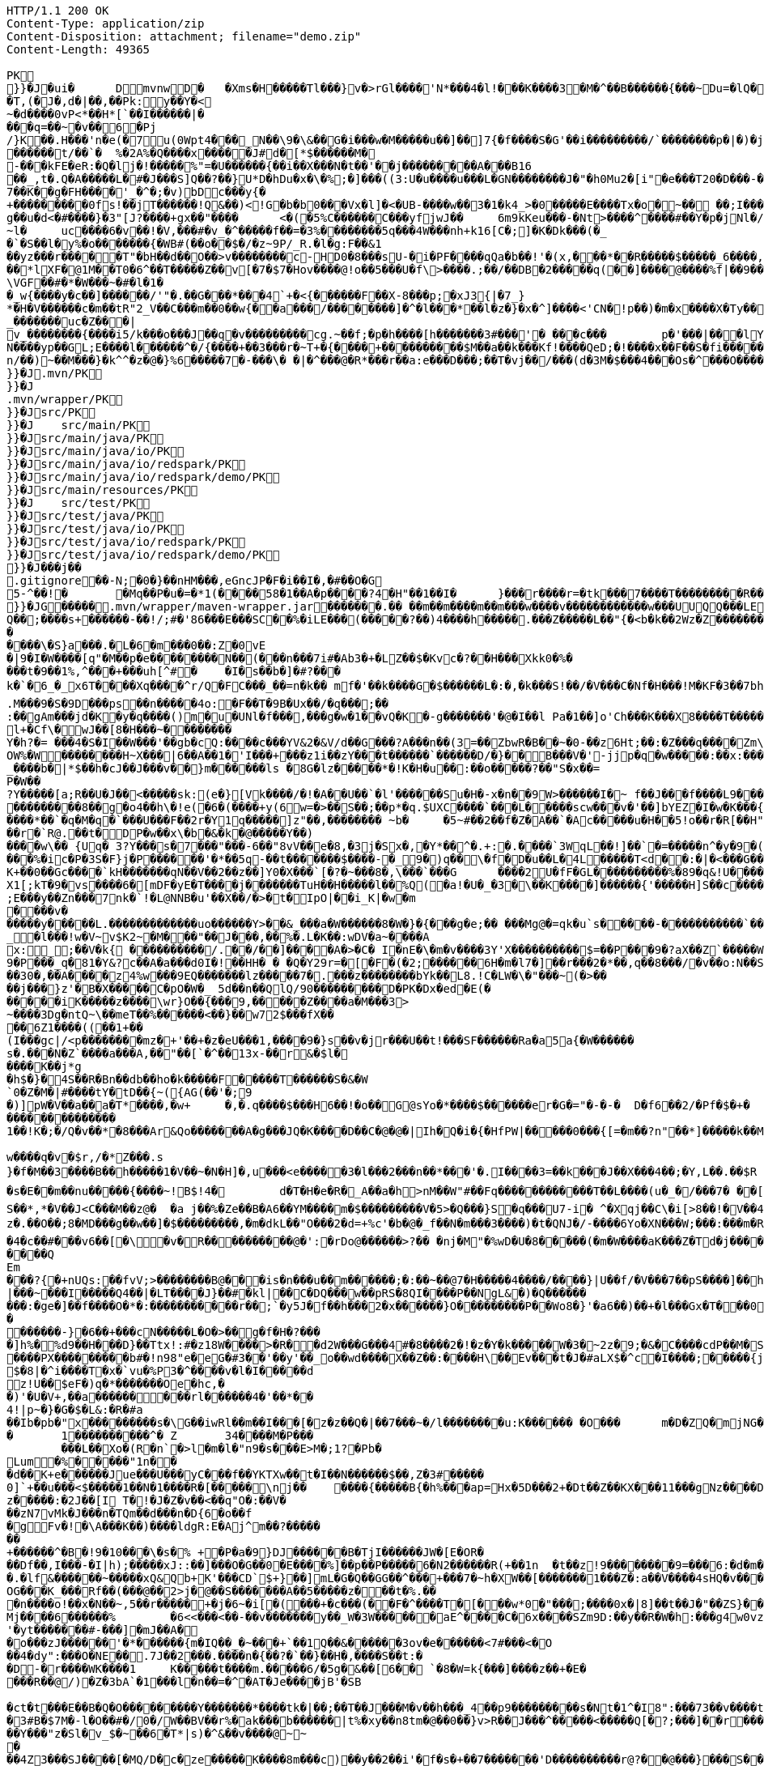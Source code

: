 [source,http,options="nowrap"]
----
HTTP/1.1 200 OK
Content-Type: application/zip
Content-Disposition: attachment; filename="demo.zip"
Content-Length: 49365

PK
    }}�J�ui�	  D    mvnw  D      �	      �Xms�H�����Tl���}v�>rGl����'N*���4�l!���K����3�M�^��B������{���~Du=�lQ���������>%1%I������G�\(Igq�"	��v���]��TG���i"/���	B+��XI9�Q�]���Fz�{�>i�(���e��� ��$�4��=� I�~����S������*O���Tz�p���?�U�Vnv(�\�ifF���{�	r��Cw�v@ '�tv��T,(�J�,d�|��,��Pk:y��Y�<
~�d��� �0vP<*��H*[`��I������|�
���q=��~�v��6�Pj/}K��.H���'n�e(�7u(0Wpt4���_N��\9�\&��G�i���w�M�����u��]��]7{�f����S�G'��i���������/`��������p�|�)� j�H��R(��3�FG����E�T�%���"N��T�@s<54��� 1y����.�W��/�� �C�'B%�qFoD�MH{*�����qou>��P�h�&��7?5��-�Q{�������~�I<�<PFlw��b.v�T#��p����{[#�t"�
������t/��`�	%�2A%�Q����x�����J#d�[*$������M�
-���kFE�eR:�Q�lj�!�����%"=�U������{��i��X���N�t��'��j���������A���B16
��_,t�.Q�A�����L�#�J���S]Q��?��}U*D�hDu�x�\�%;�]���((3:U�u����u���L �GN��������J�"�h0Mu2�[i"�e���T20�D���-�� j����/T�m
7��K��g�FH����'_�^�;�v)bDc���y{�+���������0fs!��jT������!Q&��)<!G�b�b0���Vx�l]�<�UB-����w��3�1�k4 _>�0�����E����Tx�o�~�� ��;I���S�����R�r�Gr6��NN���W!g��u�d<�#����}�3"[J?����+gx��"����	<�(�5%C������C���yf jwJ��	6m9kKeu���-�Nt>����^ ����#��Y�p�j Nl�/{oNu������4f3V ��00��bjD�f>�yjL���
~l�	uc����6�v��!�V,���#�v_�^�����f��=�3%��������5q���4W���nh+k16[C�;]�K�Dk���(�_�`�S��l�y%�o�������{�WB#(��o��$�/�z~9P/_R.�l�g:F��&1
��yz���r�����T"�bH��d��O��>v��������c-HD0�8���sU-�i�PF����qQa�b��!'�(x,���*��R�����$�����_6����,��BVel���.�����e`�/8��������k`��T�_P�$l�U��K^�����*lXF�@1M�� T0�6^��T�����Z��v[�7�$7�Hov����@!o��5���U�f\>����.;��/��DB�2�����q(��]����@����%f|��9����zmR�0Wm?���fr(�����e�������� @���iO����LLn-�;?� �OY�%y��|!� �3 � z%U�����Z ���4'�z�Z��v���P���(�zb��6r���\������D��|+�<b������;���t�b����3�{�&z��R�,9����:kN{QX��6�;��R�:*���:��(����X)�%��u����%��$ODLkm�T�Q>��� l����
\VGF��#�*�W���~�#�l�1��_w{����y�c��]������/'"�.��G���*���4`+�<{�� ����F��X-8���p;�xJ3{|�7_}
*�H�V������c�m��tR"2_V��C���m��0�� w{��a���/��������]�^�l���*��l�z�}�x�^]����<'CN�!p��)�m�x����X�Ty��_�������uc�Z���|v_��������{����i5/k���o���J��q�v���������cg.~��f;�p�h����[h�������3#���'�	���c���	p�'���|���lY��������(�i�k�M���r7+z���oN����yp��GL;E����l������^�/{����+��3���r�~T+�{����+����������$M��a��k���Kf!����Qe D;�!����x��F��S�fi�����g��s��3a�d�-������n/��)~��M���}�k^^�z�@�}%6�����7�-���\� �|�^���@�R*���r��a:e���D���;��T�vj��/���( d�3M�$���4���Os�^���O����}��[q�����B�9��PK
     }}�J               .mvn/PK
     }}�J               .mvn/wrapper/PK
     }}�J               src/PK
     }}�J            	   src/main/PK
     }}�J               src/main/java/PK
     }}�J               src/main/java/io/PK
     }}�J               src/main/java/io/redspark/PK
     }}�J               src/main/java/io/redspark/demo/PK
     }}�J               src/main/resources/PK
     }}�J            	   src/test/PK
     }}�J               src/test/java/PK
     }}�J               src/test/java/io/PK
     }}�J               src/test/java/io/redspark/PK
     }}�J               src/test/java/io/redspark/demo/PK
    }}�J���j�   �   
  .gitignore  �       �       -N;�0�}��nHM� ��,eGncJP�F�i��I�,�#��O�G5-^��!�	�Mq��P�u�=�*1(����58�1��A�p����?4�H"��1��I�	}���r����r=�tk���7����T���������R��EC����4)��(���|������PK
    }}�JG���  ��    .mvn/wrapper/maven-wrapper.jar  ��      ��      ���.�� ��m��m����m��m���w����v������������w���UUQQ���LEPT HHH   "��|@����T�����@�e �~�_��Q�3��������*��xJ�� #��K���Eg�uut��#Q��;����s+������-��!/;#�'86���E���SC��%�iLE���(�����?��)4����h�����.���Z�����L��"{�<b�k��2Wz�Z�������MxR{�^=&���=���z<u�����=�����3���\�4?��Q����-���������niO��8Y�[�(����t�N S��,�����-����_]KSg:����&�9��#i�	�[����U�)y��#iZ�qYY�����%�g�d�����?�cp��������W�w2�����`la�o�"�Q��>��E���U~�B,�DH������/@`i��pr1u�7�8;�����H�����f����J�pu����@H�c$�KWa����r���B����$C�@���8w���m�b#��,�|Z�����Uw]�������K�#�g�����Kl�C}%�����I:ds�l96�?�.�E������\�S}a���.�L�6�m���0��:Z�0vE�|9�I�W����[q"�M��p�e��������N��(���n���7i#�Ab3�+�LZ��$�Kvc�?��H���Xkk0�%����t�9��1%,^���+���uh[^#�	�I�s��b�]�#?� ��k�`�6_�_x6T����Xq����^r/Q�FC���_��=n�k��	mf�'��k����G�$������L�:�,�k���S!��/�V���C�Nf�H���!M�KF�3��7bh/�5Y8���e�2�6����t*uT��T��O����M�{i�!]G���A�������(���L����A&���M�Q���#��E#(���&x{���3��M��i�M����bi������K��f����\�l��B����ZM��R������LuT��B�e�~}������Y���0����KYq.M���9�S�9D���ps��n�����4o:�F��T�9B�Ux��/�q���;��
:��gAm���jd�K�y�q����()m�u�UNl�f���,���g�w�1��vQ�K�-g�������'�@�I��l	Pa�1��]o'Ch���K���X8����T�������A��1�Ng�������!�a%$��3=�jS*t;
l+�Cf\�wJ��[8�H���~��������
Y�h?�= ���4�S�I��W���'��gb�cQ:����c���YV&2�&V/d��G���?A���n��(3=��ZbwR�B��~�0-��z6Ht;��:�Z���q����Zm\�]���=������:yCsG�zl$���[�6��������u��t	\�K6�r����!����GO�1G����@��4�[��$����;y����7O���������'l�A��7vn�kN�'	���Bf~���l�������G#�f�*��d�<ZG���1�EB��+���n\��T��s���^���;��/D�u�J^�C��P����.d�la�E�V�<DM����=!`(��'�OH��h�K�PgP�3��)��i��������[���g����7�Iy0��y�=�6np���-��M�q=�B_��OW%�W��������H~X���|6��A��1�'I���+���z1i ��zY���t������`������D/�}��B���V�'-jjp�q�w�����:��x:���*�o��W��S���������b�/^��g�,���,����Z���<��������������X���	�f1#����)��E`��C�Jj#�����8�s�������^ ��_j��B��E�x�����F��o��cM���F��L]�K8�i�.i�6xO�<��\;��A�Ee.I�{�u$��~*��'��g`��7�Z��5qD���fuH`��+|��(<����I��k�0�B�O4O��J���M#���r�m�2�
_����b�|*$��h�cJ��J���v��}m������ls �8G�lz�����*�!K�H�u��:��o�����?��"S�x��=
P�W��?Y�����[a;R��U�J��<�����sk:(e�}[Vk����/�!�A��U��`�l'������Su�H�-x�n��9 W>������I�~ f��J���f����L9���v���,E@�u�Y���Q4f+�w�g�;���������0]�)�����;i���N�bga6���$b�"�]�$��n~1_����P����
���������8��g�o4��h\�!e(�6�(��� �+y(6w=�>��S��;��p*�q.$UXC����`���L�����scw���v�'��]bYEZ�I�w�K���{���-�����ht(�V��������S8��y8
����*��`�q�M�q�`���U���F��2r�Y1q�����]z"��,��������	~b�	�5~#��2��f�Z�A��`�Ac�����u�H��5!o��r�R[��H""�^t�gYk�������>R��lt����"����2�ed�����h]������Tdn6	�hdl7�R'��P�����L���X����:�:/���l� ��RS���AO�<�w�5����W;H���3�S���X�S�^��6�zJ]����|�dGC��{��r�`R@.��t�DP�w��x\�b�&�k�@�����Y��)
����w\�� {Uq� 3?Y���s�7���"���-6��"8vV��e�8,�3j�Sx�,�Y*��^�.+:�.����`3WqL��!]��`�=�����n^�y�9�(��5�8E��������[p����������
���%�ic�P�3S�F}j�P������'�*��5q-��t�������$����-�_9�)q��\�f�D�u��L�4L�����T<d��:�|�<���G�����@zWN����/DV��S=u�����r�^w������ld�a�:�7���^`�cFO�H��u���E-����g�h+�o��B<|��\��)jZ��K+��0��Gc����`kH�������qN��V��2��z��]Y0�X���`[�?�~���8�,\���`���G	����2U�fF�GL����������%�89�q&!U������r$$��qo�s���u�s�w'�����p��5�Y��D��O�]Ed���l+��s���{��E�����C��q�����>�tM!��s�y�
X1[;kT�9�vs����6�[mDF�yE�T����j����� ��TuH��H�����l��%Q(�a!�U�_�3�\��K����]������ {'�����H]S��c�����Z 4��O�����WTV75J�w(�{��:��m�6?��;E���y��Zn���7nk�`!�L@NNB�u'��X��/�>�t�IpO|��i_K|�w�m����v������y�����L.�������������uo������Y>��&_���a�W������8�W�}�{� ��g�e;�� ���Mg@�=qk�u`s�����-�����������`����Ro�!b���jDJ�/�-����_yh_���f�a�0���cr#�+;��(8�����g����g{�J#�i�K{[����}��,�����Jv�dX����[�nP��a��U��zr32�j�r�u,B%�9=g�)M��I��A���V�����6^�>M��p��E�{������|�J�5[w:�np"�������'[w���[����;ZE��l��u:�X��V?��>i��>�<��>1� ��:m�l�G"�p�$L2�����!Xv�L�/�����+o ��}��=�D��O�Y�?�z���%Z1)fl�{w�"�5Q��q�IZ,2:������W_w��z�#!Y8�����^��O�����`�J��#�[A�j^�R[�}2H|K�m�����w1���.�_<w����	��2�}��>�+�4�G0;>D��'0	���(N����al���>����p�\�\tM��Z�`-��_�l���!w�V~v$K2~�M���"��J���,��%�.L�K��:wDV�a~����A
x:_;��V�k{ ����������/.��/��]����A�>�C� I�nE�\�m�v����3Y'X����������$=��P���9�?aX��Z`�����W.:6cJ/F�,T���U���$�����������.�^����"�$Y�E^����L�2����)v�A-�)O����.��T�V�ti��|�/t���_���b��P�����] 66�K
9�P���_q�81�Y&?c��A�a���d0I�!��HH� � �Q�Y29r=�[�F�(�2;������6H�m�l7�]��r���2�*��,q��8���/�v��o:N��S���w>��v�������S�xV�� A����{�h��1`�J4+s�<k�X����(����a�nx���.�)t5<��/��;M]�:���z9��/���-'�]9��N�R��]5�$����������������s�1�W����~Z������ 3��v1������7eG+��c���������N�z�g�x,���Q���)���u��B��]���#�=�
��30�,��A����z4%w���9EQ�������lz�����7�.���z��������bYk��L8.!C�LW�\�"���~(�>����j���}z'�B�X�����C�pO�W�_ 5d��n��QlQ/90���������D�PK�Dx�ed�E(������iK�����z����\wr}O��{���9,�����Z����a�M���3>~����3Dg�ntQ~\��meT��%������<��}��w72$���fX����6Z1����((��1+��
(I���gc|/<p��������mz�+'��+�z�eU���1,����9�}s��v�jr���U��t!���SF������Ra�a5a{�W������s�.���N�Z`����a���A,��"��[`�^��13x-��r&�$l�����K��j*g
�h$�}�4S��R�Bn��db��ho�k�����F�����T������S�&�W`0�Z�M�|#����tY�tD��{~({AG(��'�;9
�)]pW�V��a��a�T*����,�w+	�,�.q����$���H6��!�o��G@sYo�*����$������er�G�="�-�-�  D�f6��2/�Pf�$�+�	�7������r9���L��,@�~�����q"��2�#�y�
��������������1��!K�;�/Q�v��*�8���Ar&Qo�������A�g���JQ�K����D��C�@�@�|Ih�Q�i�{�HfPW|�����0���{[=�m��?n"��*]�����k��M���d+�����|%fIQ_����j6`r7�:L]�Z�������^���_����}��i�v�_�vX`��s����x������������/�n�

w����q�v�$r,/�*Z���.s
}�f�M��3����B��h�����1�V��~�N�H]�,u���<e�����3�l���2���n��*���'�.I����3=��k���J��X���4��;�Y,L��.��$R	qI���;}��gr(��:9��.cl.���?�oO	��Y8K
�s�E��m��nu�����{����~!B$!4�	d�T�H�e�R�_A��a�h>nM��W"#��Fq������������T��L����(u�_�/���7� ��[f�&������VB{�� �+=���@��.f^pl�2�]��E��<n�����g$_���[�&���,4�:m��R����[�te�x^�s�4U-����X�h�~��r�>��O��9�����K�ea�HT6WI���S��*,*�V��J<C���M��z@�	�a j��%�Ze��B�A6��YM����m�$���������V�5>�Q���}S�q���U7-i� ^�Xqj��C\�i[>8��!�V��4��Vcz�.��O��;8�MD���g��w��]�$���������,�m�dkL��"O���2�d=+%c'�b�@�_f��N�m���3����)�t�QNJ�/-����6Yo�XN���W;���:���m�R�I��R��F��=��BteR\��$� �zJ�����o{}���k1^\%��E����o�H������,�����^�Vk��f�[hM��H�Sg�\����.eM�e<B{iL�9���/���K��M-�`���$��.�3��-��$�b�T�b����X��:���+�pv���I�!���������_�~WJ2-�p:$&�c����O%�Ly��m����������G�+J�W�	r��fG��y"��@���<|3�d��Da�Odz[����z�P|�?��I���\�e#�������6�� ���\zpYZnzJ��`�\���hl%V�c��>]TY1[��a��7Q�Y]��F,]�d�-J�?�:�iaX���&�`=�����9~y���w+�<�jme������d%�$���O�s����f�9��V7�^8�P�����>����H�	�a����i������4���O}9��+d�g���M-A��'�T����-���q�-��~����;u����G���xY�PH������Z����N�����#s<�����W�Fh�#�^�jt;	����������Me4M�������YCOx>�[W�
�4�c��#���v6��[�\�v�R����������@�':�rDo@������>?�� �nj�M"�%wD �U�8�����(�m�W����aK���Z�Td�j���������/�;>��j�hy���01.b 99LV9�98K&��Z�8���zJ���"�%,�Rl��+�*��N����HN=l8�s���r�������?n��C��Z�a�r��x��6O6��,�D)��X�'Xx���}.��8�tI\\%��E�������_���7V�7�#@c)m.������/��'|�`m?}�p���P�K��s��A�"\�q��(���c@�2����,��h��/c��5� �Zt�}�H��On���^]����Z����������]'	���W���/������}w������,]��Z�A�/��7�X����$�*��2$����������r�"s�UUt����Q
Em���?{�+nUQs:��fvV;>��������B@���is�n���u��m������;�:��~��@7�H���� �4����/����}|U��f/�V���7��pS����]��h>sl�6�]]3|���~���I�����Q4��|�LT����J}��#�kl|��C�DQ���w��pRS�8QI����P��NgL&�)�Q���������:�ge�]��f����O�*�:�����������r��;`�y5J�f��h���2�x������}O������� ��P��Wo8�}'�a6��)��+�l���Gx�T���0����R���Zl�	�D�&���j�n�~��`f*�	�!g,xE"�n�I���&�y���sZ��!e*v������"����y�����
������-}�6��+���cN�����L�O�>��g�f�H�?���
�]h%�%d9��H���D}��Ttx!:#�z18 W���� >�R��d2W���G���4#�8����2�!�z�Y�k�����W�3�~2z�9;�&�C����cdP��M�S����y{�����bJ�?��	Rg�u9�z�]A��}�|������<b^���Q�_��[���:.��E,RP�
����PX���������b#�!n98"e�eG�#3��'��y'��_o��wd����X��Z��:����H\��Ev���t�J�#aLX$�^c�I����;�����{j0��UPZ�B1�5
$�8|�^i����T�x�`vu�%P3�^����v�l�I�����d
z!U��$eF�)q�*�������Oe�hc,�
�)'�U�V+,��a������ ���rl������4�'��*��4!|p~�}�G�$�L&:�R�#a��Ib�pb�"x���������s�\G��iwRl��m��I���[�z�z��Q�|��7���~�/l��������u:K������ �O���	m�D�ZQ�mjNG��Xc��}��h��5r��m1�Zo����F�����6��-��=
�	1����������^�	Z	34����M�P���	���L��Xo�(R�n`�>l�m�l�"n9�s���E>M�;1?�Pb �Lum�%�����"1n��
�d��K+e������Jue���U���yC���f��YKTXw��t�I��N������$��,Z�3#�����0]`+��u���<$�����1��N�1����R�[�����\nj��	����{�����B{�h%���ap=Hx�5D���2+�Dt��Z��KX���11���gNz����D2%}0�U\���m�&�q� '��'��38��|K"�t���kH2�����l�y�z��[�9���,�Y9�}��z�����:�2J��[I T�!�J�Z�v��<��q"O�:��V�
��zN7vMk�J���n�TQm��d���n�D{6�o��f
�gFv�!�\A���K��)����ldgR:E�Aj^m��?�������+������^�B�!9�10���\�s�% +�P�a�9}DJ������B�T jI������JW�[E�OR���Df��,I���-�I|h);�����xJ::��]���O�G��0�E����%]��p��P�����6�N2������R(+��1n	�t��z!9����� ���9=���6:�d�m�g�j]�H#�a[��NF�T:_�R������2�����D#Ks���ty(��l^Z����6�A�TV������|�9�	C�p�mr�:T�Y\u��.�lf&������~�����xQ&Qb+K'���CD`$+}��]mL�G�Q��GG��^���+���7�~h�XW��[�������1���Z�:a��V����4sHQ�v����/P�����B��������]��/r4��t`"������a/+�*���x	h}��I-�-�)���5��> �v�i9�����9�OG���K_���Rf��(���@��2>j�@��S�������A��5�����z���t�%.���n����o!��x�N��~,5��r�����+�j�6~�i[�(���+�c���(��F�^����T�[���w*0�"���;����0x�|8]��t��J�"��ZS}��6����>4�������P����y5"J�WB���7so��Mj����6������%	�6<<���<��-��v�������y��_W�3W������aE^����C�6x����SZm9D:��y��R�W�h:���g4w0vzI�Y�w4h}#��h���QC0��0a�|�9��Uf��Wys�J�y�"8����<�
'�yt�������#-���]�mJ��A�
�o���zJ������'�*������{m�IQ��_�~���+`��1Q��&������3ov�e������<7#���<�O
��4�dy":���O�NE��.7J��2���.����n�{��?�`��}��H�,����S��t:��D-�r����WK����1	K�����t��� �m.�����6/�5g�&��[6�� `�8�W=k{���]����z��+�E����R��@/)�Z�3bA`�1���l�n��=�^�AT�Je����jB'�SB�ct�t���E��B�Q�O���������Y�������*����tk�|��;��T��J���M�v��h���_4��p9���������s�Nt�1^�I8":���73��v����t �s��k�	�W�1��j�?gP��~��G�2�B���C���N���.zT�5�����8vpE���:q�H�L����xj�>�����3!]%� 3#B�$7M�-l�O��#�/0�/W��BV��r%�ak���b������|t%�xy��n8tm�@��0��}v>R��J���^�����<�����Q[�?;���]��r���]%��n����6���>{��o����74���<��G�N� ����9��T��S��rW]�m���R��R���K�J��^��^���Kw�R�]A��eD��U�9���Y���"z�Sl�v_$�~��6�T*|s)�^&��v����@~~�
��4Z3���SJ����[�MQ/D�c�ze�����K����8m���c)��y��2��i'�f�s�+��7�������'D����������r@?��@���}���S����1�0V>�2�?���P�@��	�F-y�>��O[]N���RZ����������Dj����S��WS���5�0$�Kju��"]���2��K��v����i���������ye4����q�9��g�=]1\�M�����d�����.G����0 �r���R������������9!��C�1
<s�������s�J���F](M�f�|��7)��`������7*'CoEz"����9k���}r��H(k�Q��f����������g9-�@$���b\��q.B����F6�N���� QKg'K#WK���1�z
(J�|Mt]���O B��.��)��c���3�_�6�76m���t>t2��_��$������z/�22X���ss??!��q�d_���sz��DK���I*gO	�:p[Q*�2�$H%����`RJ�'�	�E���1��L�=������.����+C~3��V��C�M��!]�z8c������A�����3Dg���������U"�U#K?�O�T����w���T(�9���|���57��+D�>�\p���1
p]�|'>��s�b��s�n�46\�� ��w3�~������:#�_���V����\�E|�##�4�BW^������sR:W���l�~�m�F�*(��B�_��,��1�*�!��7��X����2�l�P��F�u�Ds&����`H�j�l���
8(�o�:: o}~U�R����<�[Mp�g��~ ����������_%G�7�$_k�TZt`��C���D��fP��z�I7� G��TtO�57�6�,|R��wy���E�D������^��D[Q�R������n�������7��I�@r���n�h�S���K�.,��+�`������y��Q�����_\m�d��X�p��j�u�l�z3
���DP4�FD4(����0��%�G�jm�;��x h�s�������l�W_��TD@T�4������]���\����,�"�5�a����S�B-�O�X%��P_�����Y����X���E��������-��~�Mpu��0�E���|~�
.,������(]��e]A�"��Q��h������N���Vr������i�#�=D���?�iN=�����a�*����������c+9C��TYp���%
�����l��");%�j�e���ip�����{�o�J��qx��j����,���0,��CT�l�5p&�v3\�����7M��3�$Pr�����A���a��Y����U��)F��l��Xu`C�[�8s8���4��@�gn�^'����2E�^7x3��h����r��*�
Ma�F�hkJ9r�����A]{����fb�������s`�8������	z��7W��r�@�S��{�f��t3Uw��2Y�������ZM��G���q�c�Z���.�����NB b�$D~�d��|���P�F������0�*�k��a,$]�R���t#�%���e�mDtx�[/��V���^".*H�&HnG�yd�>=�b�������.�L�V��MS�����sD��,���_B*�����ar/�m�	&>�����_5*���9X�{u����QRC�u�#����b%<�a�!��
����P�=1��J�����W��z����>��Q�E6t./!+�!4\���7����1`�hL��Sq�Y���;S�w4�q��/��V����wl	�O=:�~�Iw/�h���Dv���� I��wql�S�x�b�]�;���O���0����GV���F�$h#
����o�����$fZz��%�����������w�G�*�XlO����>Q+[�*^A�$���w��]�>5=��i�=���U����]���t}�����7���&�a!�<��L�s"@���#P�qJ]�����_<����x�&-��,1�%9��&X�%�IZ��g��Af�Y���{z(�������B�o�L_7��E����M�d_��hN��H�FS���q���w�\R�p�!^q,�����3��G����F�.'U��������M�����P�Mr���E!n�w�ld�c-95Q%1�aWf����l
����u}h Eb�sW�)�d[���Uu��4�M77��}Sg��QY�,������` )�O	��0O)�v���[L�u�����!=��*3���%a+�9���3s��d���J���0#�5-��h�"��7z�y�aRSo������r�J<Il~����"�="���-�<3���2i^����� �%�g����������m����$T��T����[�"��'^�R��������Y%���g(��$���t���[�[W���p>���~>0���E�}�7�Q+�����=w��2O[�<���2������iDk� }���d�u��>���i�X���l��E���8��.1����_�)���,d�������JN�#S�FF"j�VJ<�:�L>��
?�S�J�y��wKC����S���V�{�nn������
UG6"��X	�X~�c�����mm;�2���AY�B�����bO�,��A�?<�}���9�������|h� ��v�q9�?9����^`g�\�����_(�@{A���R!"�R���Q	\Th�b�~:,9��	���u�������=oOad	�B�M��{.i<�Q[��L[��w��������17�6(��]���w��e1���]����:S�|���S�,���.l��n�X/1���\X/�������`V��`>�Zgp�.K����K�G�|$�P��d`��n[�r��3b��2�X,�����
�^Y�����r<>�������OS�C���,(���z;�/ ��GL�l5�&4�����_���l$I��r���k�i��$?�,����CE��e��o��p�����6\Zq��$W4���q�I�Br��'.���D
�#��32�mh�]\*iWFT���N�-��}I�=�����J3ZK���5�������;� ap	��6m����������6��<��������,������q�]�qT�L����M�����B���/��I��6j6� Q����)J���|u���+�`n�fE��/.��<���4��u )
�4(ND�v�.tx I��MK
�+B��<%*?�Q6X��.'&r>5����b�w����`��.�F����f�4�u����e�����;�L��F����E�S1����m.���epq��8�� ���[��i)���P�����mw���{���w����x��j��XCZ�P�3��+�U������4�.� ���fd}���A��.ne��l�����N�Dl�a.x1A6��C�r=�j�C�����/��TV����P�����M� ��\Z��� ���I���]^�O�u������J�*F;P`4�d�B�Ej�d
���}�i�[�A9������&���W��u���� 5^���?�+/}��MMv�����u���Km1�>�V�!0�-�hK����+�#j,�*1@��Ov~��IU�y�oO�{���
�XZ�y��f�Z{�AHq�6��P���o�M��"?�����(,�YC��xWV�����f��A+d���Gms��� ������s~��d��{^;w��D� q%���k�5�����w��������+�^��r���`�=���4SD�,E�aV+���4�����r@�������i��� I�/���>��E���=\�����[6�P��"M��E�LG{�w���t���"�A@p�k5�#i@\������nm������Z�v������Q�W�E��I���f�����7�!�)(�*������zD���,�]� �'NI�U�QC��F^	�oY�Z
�n������A��8e��\��Z����MF�">��	�Q�;��-����H������=s����	c6�9�y�����F�s�A%�(w�u�]kg��K�u<+�e��Z?�I[��m�g���g��s�4�J�%R�A�E��� _y�TR��>����JVei�����^^!�8 �j�����B�����W��5L��n���D�9T�����c	}���*?Y��p�"�^��j�F�'�5*b�wg��!����3����{�����=���|�G������}>��Y��\m�����G�#�'��:XS�e������o�#�d��<��}�d=��N� �7��&����\;#�w��c�����yl�B��O�>�<���{�/��w��t�U����o
f)z�!�|e��/*�/�jam�{���T	8o�9+��;
����r���b��$���g�Xv�Pb��
�s��Kwt���(7]���!epf�cM��)^���	o�����3f���G9��~�OW&�4����*/lL; �f�o}~�Sd��Z���7{='|-!f�Mi9 �M�������D�#�B9�#~��Z<��aIvJ),z2����x2K��v���|���7���<t�|�����t<���N�t	������U���.Z���� ��CJ�w/m�����h9��������}��}����p��/������
xT]t�q�n�ucb�6�vM�Y�<�{��,?�9!�����]I��B�bB�#B@<[%U4P�`�Z���/� ��@��Gl��*Tp���Q�!�����TPRpOb0���x�bY�$B��P����T�bj-� �
3oPIr�����P!l��L\6��D+mA3��N�bD�7}��� �B�i�c������������C �D�����1��<L�]���(o�U4>'�( 
�a�* �������l�cD�������!���"��Yj��61�Zg���B�s��p�JO*���_�/���4fh���r��y�y���c�[����G��Q)[������������������4�s�����<{!0�z���EDuj�,lL��bk`��������|�WA��D�<YXX�� �141��[�-V�8t�szG`��K%:�%�z^c�W�n������+w��:#v�� ����Z��������9��'�s.�<#�Nk�u6�5�
����
���i��XN�������exH�9R�P#-���S�I\�A����V�MN���'Qn��CMQ�����T
Sr�I�� ���q�����1�U��Q��glt9ku!fu����/���X`>3q#���Lx@T��u����mWu �!�V����g]��'4�.�j�sM����2Q�z3L4���� a���<���*�=�\t�
��<�|��J8'*�����������Fs��}������_r��!���||60���K��
qp8�V���|�K�3�zC/k�:}J;�nS{}:}�X����-����@P��G��T��0y����e���4�)I�k��������X��Fgu�a�$�Q3Gc,B���#W�a�j�*"4�yb��r����*4����Lm�3�m[�( x��
�l�����U��6�b�!���������/>�j�A)���M}80����I�l�;?���qmO�j�a� �x��`���1�r��ny����� �%;��c���Ej��(UY�;?m����A�[G����.S�����������l����������Le�����wOtG�8{��3+�MfF�H��J���;o�>� ����h�uK� �����
�YC��	��>; ��s������7��n2+e{�"�����jm<�h��	�?8U�Z���;I�s�����Z��?��Z�5?G�ng2k�zfeF�'G���8��������@��4�Y�������(�������l�D�W/L�����+�j|��(�Wb858�8"\YWY4����)0M��E"6�����2w�r�i�����>s������!�@���|_%k����-L�\�lI��S�qd�O�M��-�O�*�Q:F��g��[����������w���[���h��C"��R��!,a�a��dKq3��K��,5w�X���'a�wi	��������z.���Zx��;�zd�n)��}������E���0�rZ��=�;h��kk���[����5GJ*v��In;�G�;S6�'�_�:�7�^�u�-P-����x���4�/�~�I+;p+��Qo�����v(�EKN�j��\e�6��s'!����l~�����h�����UN � ���Y7���*�I�p3}�I��D�?v���d�4�����[!�s>��S=O������&������qW!^Iy=�*�z��Y
�c]����ch����#����TZZ�8O����Qt��L�o����$�I��.��X����f���]�u�z������c�N�s�y�~��"��'�kx��c���44� ����E�U6��y���@�q��4�Yk����tS)��P�vk���3Z{�Yx�N�O����L�yb]�d:�X��2��t�~���a&�����nlj�+�5|J�����D�o��}b��/������n�=6���N���9���l~zL�o��=J��n�<4��7��D�D3B��:�*`������	�']���.8����@�7�5�,,B�\O8�D"z����/�\�t�JUZA�jp�x�X}d��s"+|�����U������4m��3+|��Q)�:�oh������{�����n��1��kfd�V�Gp�M�{�E�����v�}����D6W���$��/Ym��tR	��z�G���9%��0Bs�g�
���g���]���H��5�9)?����N�����J��k��HP��d�n{�T�8]�B���E9�=p����`� �)�a���n��WXMB��]c��A����@�H�j����7�KI���)�M��L%��|P<.��Q��%c��\z������$����2�RXx"��
�a��cX������}f���E��4��O��a���c���-��rU�T��x�� *���d��k�-��>>�-zT�� 
�����}������w�O�����h!G<5�?m���'�cd��+���r���3����9����K[���)�\M�s#O���,� :Q��d7
��E��z���&���ZF��!�Y/����>����K<��"��P��iZ�$�>W�]o�����>>�o�#�>0V(�e��lp����r���PZl�%=e�lY���S�AU��.��bk�0�b�i$�(���D�L�n`� F��i)g������A*���PD�o!���Zth����}�YU�	���{Sy�iL!N��������e�S;;����, c�wN��]�"�g|�%������2�*���tE��������&��t~_v��S�����g���R.����x��Uf����(pO �)����+R��Lm���_���=oT��B���o��K�kB�&���)2����N�"���<���"1�|>�':�/��� �9�r1���sRl��s�C����8������D��&�N;PB�#�l�W�%2�������Z��qz��r!1Z�� ��,��I�'*�M��o���n�H��='����y��^��$� ��XE9;�� �����2W�G.X`���Q����T�(y>O
FQ����&:A�`S��"<C�~�j�����r���')V{=)Zf����F���LTda,����jK�v�9�o��EY���+�TV�����	5u<��o�6V��}�������vl,�!�Bk���0.��O>E��87�!rmNb&$��5|�J��4��������<�!;6O�E��M���m����F�PF�����"��|�B���*�qz,��/�n�\?����O�I��%�?���{��U���D~��Z�[o"DkZ����F���X��_���L5��J�vq���;{�]�;��}f��+��`\�O�����q2���a6�~�Z[�=K��n
C�� ����$�!����b�Q���i���J���BT�-�le�����Q3��
'S��7S��df���<�nx+b�n0�&/tK@��������V-��S�$�V���X�`wY�}�:���g���Te��[dI!��s�v������}����w�oOa3��sp!�D�����<��L�c���S?!>pg�kA���SS6C����}[�X7������(�c���Rv�B07���������x(}���6/HVD	�
�0���kc"5��z�<VT���6  {�!0D<��.�z!k��
���&���:�9f�Pn��_����j��?v���P��x� ��oBS;�����J�����d�x`�.~�cm�
a�&I���"f�z6��{������#���AH*�������;x�y��c9=J�5JX"+�^<�������Sz���h*"� �NDo �Z��|tZ"4I��"�����N[�wB���G*$^����j.�bE�l�N9T�:b��)/5��Pejg�Y��9��V�a���a�����T����lK��2!���S��i�p��{�����zF�(�L�[�p�O�-�#4R��+$�h�8E3���e&��v�=�:�A�I�f��u��k�� ���77�tyw��������nF��������6�h�[������x����K{�o2CU�D�$���N���Cx �"c{��X�~<�� ��>�b��`T-��eh�Y��(Y����}2��7������}"���� 4_]�������}� �l�i�p��cL�^i�Dl����rs�~�7y���Z�����g?N|�h�:���A�X�}@H��^@8��\���VH���z=
a�._�{�����F�R���v��I5�V���g�q�������J�y�	�.e/j"����/�N
@K;G�������D�y��k���;���\��{�@����m���F���~�&$��7����vb �����`��o-!=gn��l4��%�X���"�?o�����/���M�A�V����T��1�8�Z��4����?�<��Ne�:;%20;���j�_��nr�U	��w�����1��W��<�����?�#�%$
8�����:�����g77;N@n�������s>�(R�hT�X�0r�p��	s��E�-Ho
�/_R=h4���������]>�] ��9����I92D��i8s����\}l���/��m�R���[gi#�p��=_��7K���o���!��h�H�r8�:|	�o9�	z�b��a�Q���q���c�E�S_�(�gR���F_Z_�0��KtWR�W0gw)��a�6�1������ �he���j���?��i;<cF�P���`DV�J	%,�TVT<d�E+yF��\���'*�$5F[",�Q"����]a�)�4�*��Z6N�.? 8�bd��Z�S$�bo�c�����r���5I���?���0��i��:�;������w^2�	`(��T�9�Vw�%�z[q����'����x�|}hI��S������o8 ��~B�X~��w�"�I�9��P�G!Y.�m}���I�XP�D)���s��I�W�����|���A:�o�He[=�iE��FX�5�6�S���g� �:������-�4�\��E~����*�f�NN�De��*i2ugf<��J�8���j��`�������h�Hs�&4L�"�?��|�k��E-��RJo��t��3�<Y[j�5-[�v���J�BT�?PU,������+�?���e�aa�3�ka���sa�c��_�����>�bq��e0��$�?����a������+f*Zj�j?>��� }������B�C����y�H}���p�����CRoR�=z���P��:>������>f����-�V���fvv��8^n��@��w���������e��0b�����_���������8%�d�fNt[�� ��0b��W��_�i���77i!�I���L��p�O���R�Pq(��;�r��i�b,LFj�����h��4rd�*�HE��A����S���<�!�1����E+�"Q-���'�O��PK�)m�ed�*�z�+���)�,�8GDUc`� �2���K�6I��`
P�9	O�����,��k�_�X�2�>N����sn����9H����gZ����'s�%�8��@���`�&X�r� "C�Y^o���9�U-~����(��JN����2���*B~wE�x`(�����>��^��W.��I�OgaX���7'����<��a�R��5������S�q�
qFE�*�21N�Uv����f._]w����A�OY����R���A��/�q�if�'�&YjY�k�'�z���:�p��r�� ;�s��h�FP�)�Rc����P�CL� ���:��yV�i����2����e�#�����jx�Bs���}�����9D��7N\�h��;���O@k�������k��&[2r���B�zP�1���(@<OntT�������P�������^?&��Kn�9{����R�������;Wz��E�K-i�T�=Y����~�{8����RU�%{{�t�2�[�]$&�J��{bbrV01$X�����t�p,�[	������J��<�	����� �!���=!�a���d������}U��������"�D������~��������8X�{����������L��������-�����bp��u��Ts�������s12~�t#P��\��J�N�'�mr����^5�e1^w4d��%�q0e@�[>��Q���w��%Bd���0�":�l���s��4S����#T'^Q��O����g����U�j`��g�c���E���S��d��~%@�!G"���E�1S���v4���q�'��3�o�~�����#w���I�O�>�b��;�'��}5E���`ox�7�k/����^>�:����?����L_r��<����%�e^�������mtK�`]4M�����k����t~w���
�$���y��6���Wh���^;`%�")����erWC&�0�4��Q��:�����^7d�=cX���p[1A��$����X(1��F�[R��,�~�+����I!��@�U��%��8:�8��I���N�J.�����qxZU�����%4���*���*�4u?u"�i�*%���)������R����$=���QN�����xf�S��LN�3;���@0���q�[I��L�Qk�6>�(�Ug�����D����zPlf{�X��d�l'$l��`mrB�����)��YEd���W���@�3���pZ-G�Q��~��|M�(� ��
h��J�J���@L�B���x�m5C��6�cl��T���O<F�>�+owu���v7��Q�c���}��#���������A�C���+������o������������\�T�`y"����� @����|wU�\�uu������X"`�?E�t:n~#3s$�E���	E��=�5���C���k�e������\ 4��i�#���d���]�����2��X�g�����+d=�A�+=���K�gE�SKe��]�������7�_Y�;�x|�����Gqv��J��h'�c�J�H3�w�_1���v���]h�DUqZE3�Y�������S	��[l:�����s\����'(��BA�N�Jk����������rGD�1��h5��
J�����a�����)nJ]��4H�,HW����1��%) �0�pb��o����L�{���g�5#Uw�?���f�/>+�y�^������sL$�@\�yy���x���L������xm~�ib�6���&���p#��iC�6d;<g����C�����.;5DJ���u�DpjV6����y�=��5 �!d���q��&��/�/����I�
6��aS����G����b��w����$"�GF����-���f�8�FY a����Z��
;�U��TR�2H�0Zc�9��k��C�'N�d~�/�qf'�x��9u�zf����������.��=dP��6�%)M�z����O��rK�H�jR�v}�v�?��,������z=����;"CE�=!�g����{��! ���j�K:-7�2�i?RV##� Y�b Q��ldpL�u�T 0n^sr�Y��&|���{��$�frm�X!���,����6�����N�e������^���JYD�y{K�1��j�M"�WG�����_������6<P������Ymj�#�1F� �9���Y	Y�&6r�v�|-5�0��*E����U*eD�H7/�< %m�n�O<�((��4��?(�m��N��?�O_Nv�������iz���e���E^�MJ�6Ta�L��J_T\1��r��m��D�������V�D?�zF�)����u��8���Ks7��5��'������n�?��c#ieN���<�[
��stc���$�{^����F=�L��7�&�(��>�I�`Q����3_��'X��A)�/��� � K�4���e����`Q>x#V�/�U�Pe�Y��H��6K�qS��rb��.���2�������YH���/n['��Y�A�c�V��W��o�]��6�{�����"K�S���'$�}ML�M�7i�J	��������dA�X��@A�Plj��U��$���=s�!5�A�,w����:]��e��#�s���8M����#������w��5���-��YU$�~��2��@�b�,>����x$����U�)���*�d���9�y�q(�j�C��%�R�������b�&C�����b��C/�X��c���d��C#�s�y�U�����}J���jG�ta� ���[��^Ae��y��Eg��&-�f��R�8*�(�.88��UEj�LD�N�����s��H������_<���\F
v�v�^��^������9z���7@���O]����<= �2���c��@��� ���E4%b�Z��	�[��:�\J_�OT�7 f�](L ��7�pb����A)Jt�$(���lkhyR@�*7�':������%SZX{��Q^c>�_u�03�@��
�����]�m���V�.��S��Q�P9����$c��&���,�*�2QA�Z�����.� #��F����`���,N�s�qO�%i��3����vt@J��x��C�{<�v,��m0pE�?�K�pq+���S��f��c����}&��'
����>�����?���6�X5Zd�6�=����[Dk#�����^�V�Y��-&�1r(�o�QD�|���@��O�Rk<]%T �#e���b�$���&t�>��Tffj	O�]�u���A�#�*�o�*�1��"�w�#O��&'S����=�+V��@��<T��.�1~H!�e((��6����������Nn6b=�����?�78��ch,���)X3�����9�����P���]��v�M9�X<��>�L�I�T,�*�>��������~�����.���"G$�A�h��^��?;��/���3!�@l�*��x���O���x(�^@��iNsS�L�M��-������MR�t�~�6���)} �������z��>D�j�{���)����!������?i������T��L$l�Ll�,�-\M��-l����������W���~|��:[��G��+x��Ie����`S����0smN�^���=�I{����ve�o���^�Oq����|}>������C���yx��������o
���v�Ru����8�$I����w,��������8P���X��V����`�����O�Xx�s#�'������+�C.{�-��-s	�d��XS���F��#��EG�����t������+��r&<��0cd	X+D_I>Eh �g=)sq$���m'h�Y���K2����i���������v��yD�z,�������?^���]0�=<� �����,��a`��m#��M��q���7�'�P��W�i��g	�v��pa�F���k�]������6�b��7��i�L���:�g?�]X��Y�g�}��&�$��8�R�S�hZ���q_B��L���)���/IL���#`������D��;�)3 ~ci@���^i�FiJ1*)��/�)"�,P��3Y��vfdZL�&N���*X�����?���!��Z�S%�N�\��o��v��RS�%LU�<�����M��O�����R���J�����-��D�����o�R?s�����]$�2bD4�/U�-af!/��^t�B?�8����S�K�F��-f�����`f���H_:�a7&��;���p/wkEG��S2�'�s������Qwj�����]{ c@u�6���f�^,�yP^C��f�Ax��5,��i�6�cv����tt	���xg��+Qv��9� p�$��1.�m�l#d��^�-��j��=��sL,�;I)��v����?�`��^���a���<�B��f��}�E��u�����t���v��������#���0��&��[VK�����f�^���67�X�y����eH ����L2;�<��M��I�nI�
z*q@�=X��K�rK3��!��OAT�x~4*��!C���b$���d$��-M�zD�e	�����n���.^�+��-Z�4����OA��c�Z�(t��3S�-�L��Q�4��k\��� ��T�h����V3I����T�������ZOd��)�5?�����
H*�������-p�����mWU�����$��'�(�����L���(r����$��N�������u�������Q������k0t�G� i9�@J���n��/��<*�k����w~��R&�QXbc5'~.����\jPd�h���5���<����&=�Xu&��r*��>�u�������<[-��-/I��a����FNx*�����H���X�IK���/
���Yx�m�!�V�X+�5�|�U�A�Bw��t�>��GmQ� %J~��s���U7u��"[�^�<���x��X��9�R����_�tj"H�`J�}��?���J�����9���x�g���,A7��m C+���M��������H~ i����h�4�4��eY�In��s��m2Q��]����?������+�:k���n���m�}3h��nO��g*o��:uG��rk��J~���eNW��)���2���#��c�
��b
v�Kd?T	����$�&�#�)�'��_l��S��f���%M�2�5��C���"@s���;�`�5����7qCl�e��a�J/�V������(�w Q����F��������%�1��\��J(s�]�gWV.����3����0�NZ�������?��qZ��>�~�[=0��&��g<.-�{�	��Il3������B�;��J���h�0���e���K�����S%�C�]����'h�E�{�n����+v���&W����vgPQxaT��iFG7G1��|���2gD� ��W�Y�����Bv����@59u�����-h���D+dbB���mb�?M]��!��ePb���1�e�E��B$�aX�2RG��A�r�g�EK�C�W'��{ZA������I�"S��V�s r_��jU���hV�����	j�7��\e�N\��q��W����W�WCe�*r~�u�������_4�ee�����4�������zP�0������[|����#��ti�I�j��^�n�~�e�tJx	�&�F���z �i�7kr�w�H_W2���s�!�C�e= ;���Mr���#�r�5�����i��U��`H�8N�5&�;rn��ZE���F���hg���M���=X���:������������A����O�|Gw7n�����ol���>�/���Bv�L�:��>�22�����Y]��:��.e��Z�\����ab��gUI��+�x�����q�Y�d��;1���aO��7Y���>�;~���J����f02����K�UH��Iy�n��� ��:6�G�����i���ZD���7��� ��c�>�x%��Po���z^��i/����ro���u[E�(Xe���2?�?�ce,�����������������_�))�Z�Pe�Pk��,�D�����-�7��'2��M]��j}Q����oA����\S5��d$�9�|�w�,��?���qM�����;���Zh�So�,�(v�!L��75k�NV7�����'�Y����t#��h+>N�'�1�Zdy���a��{��La@�pUOs�o@��S#o N��5���C�H���
�3��+� �ae3Z����31���v L��yg@����,Kg�� ��7��
�A����@���s���J+3��.x�+�)&��� Dw��Q�QeUQN����#�s;d�����D{��m��J+%R���[bV��Vg�������6}�$�W���� �����A�	al�-J�%WM�7���1�v����/O�BG�j�����j���%;O�
RU��R�FN;�c*�`M��h��N��l��c����%/�GM�s�	������LH���nb*+�x��_�V9S`�����)x'�pN��-a~ W��G�:'�����7��x�f�YL4�Cy���U�^�\�O�k 5I��mw��tC2�12��#g:�WHM�C�0�H�S��Y��K� �LLh��2�|�B����3&g�7��_$C��F�� I��D�8�F?�(dQ����&����3x��c{��Pw8x��	[�����?�V�;;�a�(�8��/��YE�/$xWPS�QA�����L��%�0�Ia��Z�\��6�M]�_���^��"���M��R7KTN��-�s=�8�d���^������� �U���;�����[�����)_m��PoY;^@a|i�����+�Uzh#3��/:�c�I����
�ul�K��Z�l�:T��V���4]Oy�������4�B�Ba�i�4D�C��G��D�+'��ZQ�1C0	�,�6��>d����*=lFJMi��C��s���
X�^z�l���$c�9������l��OL��.ve��]#�f�^����>UE�
-�c�������b��t��f�~��R���!�:Q���{\�k�G/��� �"�����Je3�8�m������O_���D<��������n���Nc���b����~H��nJ�;�1��O�E��vt����R+���G����m7���������3YPd�.�Y�q�����u�#RP�zx������z<��G ��$?^>�
�H��$����*N�- �(�.kC��'�G�wpb�$��bh���!��t5]2�p�	�SmBuA�Ypl�m�4	�zC��q�>cM\��"�,�Ce��+�h�e���m��#��"n��������t��UV��>L����5���,�@6�1��<����)J��dSM�r�ms������(���	���H�?""�?E��7&�����\U�#�O0K-Z��0��H��piK��+y�����������}ht	��O���k6|���F&3W��)�=?�O`�h3L` �$�Ye�bm�����B��]
,��
���V�7���2��j�t�Z0���
��uO~j��[������,�m�*�E�'�7� ��� }�1�a��(l�Y���lq�*���Q�D�tVKDa�GK����kt8��\Xc��M�����s��W2'a�2�8K�@m2��B5V�G�0���@, M���F�g0i���|�c�����w&3�v���yzQ��D�#Fd1�~�-#Oe���������\��(�<icn��&���7�#*�����XF��WF:Tq��6��}�e��4�~���T����aK��8������-v,���f��"���,��)��n�+�l�x%�>D67:X�)�����L<�
T~�~����R[��V?l��%J��(I������CQ�A{�G-�4z���KQ�������Q�qjX���KF��p;g��&��x����&Ev��<�n�l��	�|� dJh%ps~��V��y�6����3�E�S����( }���&�����,_���U��RJp��0Z��x�('#����Yl����� �m������,NQ���o�O�-c������?CG����q�c#^q����E�L������������'Y�>���G
8m�?��������%�+��-�#��I\�0��{/��Kz�'�� �GlH
p�o��Qy�T�����C������0\�R��J�n���6�������v��v�YTI&g9fU:���UN$�ds��z�L��c������9w��_&�

>IgW�+�F���e�:�a]�AD�B�C���G�0CZ�>�����*.FAv+��YT�����.�����t�������R{)}�l���F���������A����h��%3yPY�K��0;2M�G�yD{2��WG<r`h��]�y����~�����1��h��c0xr�����������8���J	�������M�S�Mu�1zR�!�xQ	�Tt�Y�����^[�y�������� s������G/�V��q1��e<��77B�%/$}*���e��1��~�w��?\@��uJ�-UV�`P��P�MT�?���3���2�az�j���j����+}��N�,���5>�U�	����C����r{���d�"���JH6tSU��%f=��\��S�8Ww-!k�O��CbH���>���e`. �C��R��J��Z����I���G�k_?�fG@F�
� g�v�t�5���B��A������5�����A�&�y��������A������v����b���8�\{{��!}2G��� �.-$�.m����av��S�Ph�<L��>m�S�@r�#�@����o���C��]��q���r��`me�x��~�|�'��Q�.y���4:�1Q��T� �m�>9��A���0]�+��<|��&#�	�$��������di�f��\HEB�YY� �e�H�K���,8t�m�k����:e���]�m����K�>��N��k��[��lYD����\/��p�oBQ���#Z0�)�I��x��!��v;� m�����O0���zm��~��G��#��=m���PQ�#����%+4�Uz���9������k��-R�4W�3U���g�1� 3s@nEZX�A�)"��*��q��9��{LsF{���<j����`g
�������2�e��it_��]BMys
W��T$���r���a;��&����kT?��.�:4�8sC����k*��8RS&����{������]_ �����x��KNX��{�����N��y���K�U�|T����J�m��%���IaB������2;��+������oDh������9'c�03������CC���;�?mY��6����J0��Tn%V{��C\���sy��#�O[^+\�L��/k���@����>.���Z������\�9�l��;(�kI�D�"���E\��B����&Y�Wsk�+n{���:�0
�����C�C�C�.���6<a��'�����v���p���m�+[Vi?������|r���O���	jH����Yd��>U�g�Z,��-IP��|)v��_��!�#�7�$���!���M<�x�S!G��B0�Y��;�e��n^����H�����[Rn���6�z]|�!�o~�}��`��;�zg��g��e���6`[>��2���F ���7��E������s�a�H�o3}` ��;����gD����z����!����W,x���%']��>�����9� XA,;�V�t���K�%���F9��H�:2�!�3c�r~���������x������{�������8m���#xVf��E)s�/�O����_�@��XY�.��p(�'f��f(V���a.�y=I=�����/�)��������H��,�jd K����b;^3zl�kw���:���d$�Twj�-!�� a�P�=H~�����'����������e/�J�� ���~�|c{�T�s�yx���pn��o^">Rl�O=����}%=���E�}��:��w�m�����������	�����{?�*X[L�MqD�D��C	��������Y	Y������%�Xr���j����|�[�^����Z-��u��5n8���l��y^f�B�9W��e!��$%����'�Fx��6M���0��8F��s'�pZ�C=���3����'��k�}������YsD��;�P�����[�%Lb0��u8�l�Y{��X�9F���`�����<����������M{h���G1��{3Zl��e�mhXS������tbSum~�L� �^�5�/����t�G6����M���,[����G���J.N�����C���@j����Hl��f���=��@��������}7��2��	�����43���;���r���a+�H���MDIY�W#�����i%9�y�{��4�Qc-�c2z�Z��4�c�U��e���u���Cp�'RG�C�I3����%o��E�0��@5@�iN�Yc��RF�{#������<���9��#�vf����dJ*&�VNe��#�`�P-����yV(c����OASL����2�:!��C�"��pu(BA�-U4�j��X]������#r���L��N%�y�Z�4��Y�>�x|��V���>�������"�����xY��!��d��: +b�U[�3�da�tR�`)��n�C���p2��d2�>�;��hiY�m�������.o�ri������*)��
�����1���_�;�[o^����&�~�����������$V��3�	v�����-�*�j�)A-�&0v�c�� ���CN<�}B/8���M��w�E��y���t��}0@=%�	��qzJ� �'���F�d�_�t��Wsfxj���m�Fv4�� ������Y���bOYt��?�SMN�Oj{�*l��~����1��R
�����5OR'���=��<t��|���O6O�k�\��1^�7n�x}�-�baq�����{z���Y��=`m��� 9����?�y������i��x�	������7n|=uE�6�/JHp�O^&$�-�E�6�gL:#�����@)_��2������H�J���vm�����+��]��i��X���r���y~Kw���}����>����z���4���_R�p���65I��Q�����6-kX����vu�h1��o������/{�
��8���Z	���������$$��b����	��[�wV������G<�L,YZ�0��W��<)�\w�r|��D?s�����5�rj��_	vP�r��?�,���������Id*.��<�V�T���Urz�M�����2 �k��fi.���N7F������%7J, � �r���Ss�1]Cc��4"�$��ZCj��PEwWF8�7�S���P-/����+F�U����a�����?��1�E���(���Q`�� (���[�/���\`�],�[C�@	*��'= �I���L-UZ�y,	_�[^&����#F%/���}�������E�!7�u!�c�J�U.�1����LB^�,���_R�)��o
��������R��t��i���rt��jg�R^���R���u~z����]M??dc�T�68J�T�+��Q/�M=���I��;P&^�G��J��Z����\�7;���:\�Z0J�T)����?��,�EAS�D%c|�[b�%�Q_J�����7��;����E�7w^��P D��K'�,3���6�@C�fF���E�N=Ic]Z�����1�9���E�*�z���&l`�$c�������L�W;�\E~09;'/�F��S90+�����D����r��������DE��xT��:��(11Z\H�2Ps�R���M����i�,�+�E���r�0<���&���`,~e���Z�.i��Q�|�~8��%,ts}K�^����@5��-�s.��7J�v��U�YF��dk,www��ww�����k �����%�{p�9gf������sr�W�����>�_uUAu�we%&Pg���Y?��:P!o��2�\��:���c����o���(�����o�Y-i���N�q)u��d���N��W�7���"\�N?�:�H)�|�+R���V�����&b^:"E0'��<~�p-�#& ��C��!��
�ax�>g�������dx�#z���*y���7�`~�le���J����u9J�.P��N�2Vv(F�G�JK�����J<C`���P������cc��|>i����u�h�
�J��6e���Q��p��D����A�?�� r�[��E����f�r-�SQ	vl)mf�5	��9������y������K���uo�%���4������S%C��\������q?��y���lS�p�W,��l��G���h�C��guM���v��/z� �~�����8�2NP�����8�d���}b�����J����Bm�
�F�r48�c�xD����p�3��y�f�w���)q��������vE���YJ%5���e����H]t6�/��(eB%H+wCm�\��1:Hp�e�����T\X[2�j��������Ph8��Jn�Ku��_q��;k�e��Sg}����]}/�J������!q�v��!�A^otJe��G��3��0c@��m�h5������|oq�u�����f�V� �t���>����y�K�u_f�P2��p���;��1x�������&�"�X1�����4��`&;����;R}��I�*]�	k�L:��.VP�j9��3�����t�f������<����aBZ�����>a����'��_���Hf(�l)��m,��31���g}���Hd�@���2 11cl����~x�Q8�m�b�*I�5i�����I���F:�������;�kH_7q��W�hd�t[�~6��/uz�;������F���S����$�7�h���d��I�8%��Un�r�6,:*%r"���B	|�;g�E_�81S}oMO[q���%!�����p�Btfh�(;�M.��)�m������Y �����h��'��x�:5t��)��&�o&L��v;����N���s�46��mb>Pu'����	��Y��E��d�&��C_�����$>M`	6j����T��r�\��P�Nm��ItzOi�1��n3J/�Ja��/���x��O�g��r�fV�'�/@���o���%k����x��y}��G0�C�8�rA���w,�[V�>2�a�j�q �h�zT	�4�J���JAUSVmq���3V&��d'�� �r�XE��/K�wF�2���vNj*s��ly�,�%:a�ICs�����b%���A�t�v�6�\o����t�5��m	�3�o�({�������t8���!g�o0��f�'+�t�o��
�_t��Y\��^>�e�7e��C`11MGd�}���p.���%VY��%u�K��f�e-��LgC���Z��6 �e��jOU�2J^��v�|��M���\�{���Lju/���NZY������S\F�J��n�~9��C�r�Q��Mkzl~��	F���$��M�����3l�v�����<�p��W��J���k��[��7"R3��)}m2�y0��K�y7<�����)�`p9���&��U!��`��&�_��-��2rP��������E�z���Ml��C7^�A��}��h����
����<�[��h��Wr(r�_s��RG���8J����)���@2���S��^~-<���P�x�����u}9����27����^��'�r��d�����)��:�)�)E����AL��%���u�^0������H{�a�H�m&�x�����\��"���e~S�lFe����t�k��#���K��C������%n�2����L����4�i5H��i�vm{�at�x)�tZy=N�_+�+���]����qZG&9]��6KTS���l���L�{8%�����o��XPY?i���zy���Eu��������9S� ����%�\<�m-���Vv��c���^$;�Y��R|c]���#5�3����L�s�J��4c���2G��{�`�����P�,xZ3~j�l��:?��J����3��x��� ��L�~t�H�-��o �a���1k�����-[�E34����=_ �j��V��{��� �:t/��g/���=_j�s.P5��������������}�:!t8A�!���+���7����#��l*u}Bw�����If��y�y�Ezs�r	1@��p�1w�'�x��5�t��3�{�|��5����5����(�-�&���?�fN-�f7m��/ii>a� Z�����cN���Z�����v��L�<��|u:?�)l*�t�7D2��
�1X,����� ��5�7�"��)�����q��+�e���g�7��^C(���b}�~�]�N>b��cdeC4O�D��W���m�����U�������-�9{�,��v�v�����)+N�
_q�����_��Z��[J�����i���b��N���������{��B��s]4�	�5r��H6<�
Z�Y��$�����6�o*U<��|���mZ���84���(�6(��A}�,6}b�j���2�5�}���UL�S����#;��L�;�20N��If���3�l�����t(��oKe;��~V��4u�O�f�F���-���$�n�Dy������s[�>N��cD�O�,�����Q�R-dt�����7�A���/�&$s^`y��T�(��/�����#�mdj�$r�w)���RK9���,7��2[�W��Qr�7���[��n�����1���6MM���eS<��G�2�������R�^�W���#�(_6�U��������|W#�9�;������9������O������+JL��96��)Y�f�����]����T8�}�����j+��$��Pzx��D��� �hg[��m������^u���w��R1*Z^@��h��d����@M��~�>���E�d*�P���xO������]Z��n���CS691��:��~��hXU9����,��f�><s;��Y}t/�(����9	��W7�:):�=��>���S��7���K�h�����no����-�(%�uY���^���qx��o��V�!~Y�j�6�2}��3����e��]}q���>��^����-31}3.m;4����Y����K@���t��^+i���u�$i~���Ga��$�{m��&9jB��}�������DC(�<�5�B���>����cj��b������Ug�\���������'�b8��}t;sCv���^8���Q�v|}�i�|��"��~��u���
���/����b�hg�f[��y{@����H-��^C[��]_��_�V��<f�R���_]+=�g�L������dX1+�p��O�?��
����)��4�.����E�&���n����R4"8�5-w�T����k��Q���2�������S�E:�YFKsqz#�A?D��z�E��e7��x�sb����Ezk`�G�{�`9���J�7�����:K�Ro���������j7�C���D4���\��Y����)�4��5�n[q�ho��l��5����6���"96~�*��`��[�LS�*o���Q��gw>-u�������n6#��0�pp������H�r�5������[���P%�P6D"���#��P�0����a��,�5��"ig���y��#?�o�(d�&8�VAp!d��q���}����5,�I����i��dV�J�h�?"�-O>;�'}�N�
�l�~�N!*�A��X��J��\B�H'lD���T�B4O�\��	u�H��#dm���`�H��K��x�GP2P�hgc5D�;��!�2��C���o�L����8��4�8��V|�!�����q��(�ay���B	�����m���3��$��&�7a�KI����+�U��S2f��~�oY]�I�@�Z�6����f�1~��*�K����4�� k��x���D���1��U�G�n��j��yZ����k{~]�����Vf�,6`�g9#o4:!��OEG����c'Y�����Y�z����;�,i��-�S�?��I�Y	�g�W���0G�]PR�f|
��OY�O��u%��T������]���A1�Q��Ng�1n�!*�b�rsw�n_O6��k�|0����oU�d���S���$��`�	�7�K��)2]'�j����~���m�����"i� ���6rD�� �(}f�����1n�f�AK{�V��^zS��j�WH3Q{�g]�I��X�)V>(6��'���N�����������?��<�a��F��]�MS��<��5�4|�=��pg��-�jL�����R}���u��qz]��P{���G6?w�)y���1�aDZ���~�^e|*���p�'��2���+��!M���B.�u���A�fj��71�,�>|n�$6��du�b�7���8=�N��7 ���S�w[��^`��E�]��!��9�a��=�V���ZS���"P���]�P�KI���(��X����#F��	��`���Jf��q��w&0w���y������C|���q�2|�f<��B=�eW��%���.'c83�����M����������z����%A��M������������0���ZYJ��o���-�	�]���}q�������G�8!�%k�u�,���|��y|�r�44e��&0�/�m3�8��qHJ�����t��c,}�����	�*�wk�_7�R�bs�}��!p>�bH�P!E'��%qS��l�������TO�x���,�4�	��BJ_g�;�+8�#�!hG/V��m�	�Eh��x��?T����&�����XFT'�7]�Tl&�����9��q��B�|n�~�Bxz��
���G��/=a�
���3A����w���*q�<X�<�J(?G]��~��HTh���8��r�/}��8?��hw���Ew}�I��*���V��i��c��]���dni<�W/��sY�=�����K�G��!.Y�W�h\�w�W�5�;�	��Q�J84�G��D6����������x�y\��G�����}�{���M�]Hw��-�\��b
����3�I JI_0��<(A����\T���<��T,W�9�f�f�:M��P���2*��Y|������ t]g����F�����U�7���G��Sea=�-J���P����Bj�Gj�,�ND?���p~H3h��uRx����o;�d"2�u�4���=2�lL�+��lS��YA���j�<�$�;��un5���A	�H	?���}VH"u#(��"�W�����z!�5�j ��r9����^a�P]#a�}�����p�|G�08-�@a/��A�QQ�e7�� ���]�L��!I�!��/���R�@e����P�GW�F���
@����.�@���]�R���%]C���^\�Z��_�#���I��5�B���V�g��|���TS'�f�r����Zf<��� �6�0X���`i�k��m��(�Kd��C)CJ��[���lRI���
���P�`�����F���T��}��W�F���B"����tH����c���L0���G��.fmw�k0�<R������(m�X�@g� ����mn�X��n3\\�t�*��e����1����7Af���;S#t�x:��y��+�������&T#p}W��2�Aw��6�X����]Pv�_��T/��oh
�\Z��E�����rg	�s|���l�s	(L����r�����qZ��6�Lxkkk (&~�#��)�� ����W���������K_�[����8���~����/��4�O�N���������?3�����%@��.|+������-�sKa"kD���&�������AB�����p�MOE�v�������"����m �DhP�7�!��z�(�Q�+)��c�fN����'�r�wu�9��UtD�fw��n6f5�������c��k�_~S��#��A�'(%���[�{�q
F�4���)r��q8��9F����!�����V?U�[�8�B����K��7����&�v�j�p�N@�
�i�Z3@���Q��l��!8#�\�#J[!9��I�l�l,
�b�s��ta�t�6�2�qzP|%���R�6��C�������&LD�z�kk�&z��_�J��������h��	i�=�zN����l�����>)B.�Y��5�������[����x�}���E��������up(�O�E����Z��g�? ���� $�Fc_�MW��d�ID0T-�6V��PJ�����89������fLp�p2�������!>�m�&l�b��jWv%v��A$����3������#jM���:!��L+uadu}MD�w��q���/7�P������^��eAZ"���j���;���o�d�R�v�d����S��D��B?*^��r�����n+[��Aa��^��@�#��G$���}���
X�	��&|��R!�&S��V�����,;@S��f;b���,�����l(�����W�m��^����;a��p�����K�������2G*O�;��3����$��)z�6��)H����a�4��'4��A>=;p��%A��a��3H���Z�����p�F������H�L����������O�{����� [������CZDI�V\F��iXu
lB��w�?dQ�B8�I����(*�I���H�������?�
��c���������Oe��d�&��5���)~"*�������
$

����X����8�Y���`�?����?D
|��_��yG���p�{�������m����K�o�����M�������o������ EG��OO�1��4����TpA� ll��d�(l����72�'y:E�x��&��hfp47��q����s=�y��;� ������Z=��������%�z4�����l�
���K�B$���Yq�����������<=��5�OT���{U����_�?�K�$�������z\j������=���� �r��-�����������S����
����~6���;#��O�'�|\G�P3q%�r�����~��@�`�_X��)���6�g,U����Oa����`�����)���)O��YK?%<vl��X�_�����&O ����!��hI ����S�c3$% n����Y��<�q�j��/�`z
~�.|��~�i�S��d����KS���'o� �Y\Q�����<AQ �����}�|��<r=�~A>�S��l����K3����<J��������������h���8]�)�����k�Y��;����x�� ���~5��<�h_�����W���r�@��$���=����;b@���_��%'	��(�������c��v�?PK
    }}�J��3xN   n   %  .mvn/wrapper/maven-wrapper.properties  n       N       K�,.)�L*-���-���())(���/J-�7��M,K���/J����A������T�����������t�2���2� PK
    }}�J���]  �    mvnw.cmd  �      ]      �XmO�H��_Qk���S0�|:��&1K�";�Y	)�������m��U�v������a��]�O=U��0��_��.H���yV�J	�#?g1�����2��Jn���Bf�����>r2�F^*XK���Tb�)� 5:���k���q����A/��H+�(�$:��#�l�z�%*cI"�<KAdx���Q�WL%"[��|�������*E�6�PtU;T��i�y'7UH����t`��(�o�9|�F����_����l�,aS������%:����T�,���(�v��?*5rQ2�`: ���5`��7J��X�y��l���L;�J�:��=��<����o��e)/
L���0�������N��J�+�1��l [u�|Q#�]�&�������!��f�".�hu�~0��M��C4�C��G��t0����?��������Cs�5W
�+(�<i���� �/\��X,E�af�[qX��2BP��ZT�]M3kQj�F�(F����=�Tj�C���o�L�p��%+�G(b%�6���h/L]s~�����x�)�26|��dp���rMpP-E����ZQ�������s'��(Y����0�g�h~�O{���w=F�������_�i�Rux�(��U�,t���k�jq�o��E���-��x�;@$�gT��Dv<#�i�O�*��bk^"k���E�7���[��g�6���.�����+��'|��^�(�.;D-�����w���>��J��m�-��\��K�y!�g^v
����Sl���!�R�x�8??o}L�acY�l������*��`*�<W��.��+��4zJE������D�*��>���� ��K��H���2Y�*��P���K����<l�������)�Cpw4B��^X���2�7:��}�(��	�t���p0�u�O��k�<x�12+���3K�ORut�S=�hT�!Pu4U��VW,�E�U�Il&0�l����bn�����w�bU��i���������_q��>T��n�`c1����\�|"Oo�n�u�)&�I-����8�����;�r;��W��azE��L<�&A8��\C.qT��KYe�����%�a�iB�-�lj~ ���f��������M���{X����5��e�\�/JI�m�4iX��F}�+
��E(��6���~�f')�&��G,�WP���<�y�Y�d�����E4�U���4�]K���o���1���D�����r�+�� 2Q~�~��Y4��	���k����$��,Kp�Q�6V��D��Xy2�+���,�8��pq��W�\��0���y��R������%��5�
�[0��(�(E!��N���������3�3	�7Ao�K_����4��c������o;����GB�����K���i�Ao�����>��O��cu��Z�?����(Rc`a���=V������":B&���#Y���arC_i����?N��E��&�� ��{^���I�[�V�XqU�:S�VF'���e�"��b�T)�,����z�m�|!�9x-q��K�9����x��L�[4��� ���?q��j^x685|�o]�
��M|3"�������������_��Yb��3����I��9��iU/�,X�c�3x���$Q �>���Wf"�VO�S���[�n��B@��%��[��u��<�(,�9����b�7$ZX��������4NqY�.N+2����b�IK1��&�Ci��r�(�QU��m|�������m0n�7hnd*�>x�-�fjz��������0\*���f��	k*�l�_��lb���*F!�sf����2i��Bk�^��vs}���k�V��4���?��a�u�E��T�������PK
    }}�J�RX�  �    pom.xml  �            �T���0<��ps���Z!���Z	�h�V�z�$�l�����PDW{��~�����=����*'��c$�D�Y���?�������6j'� ]�I�uN�)-�A�Dh�l%QfC�����mvF�uM�{��G��b�����Yi�(G�0��:W�p��7��-�����=��>���*������#F/j�6FU�{�3E�L�f�h[�sa\���]*�h� ��Py�;�������3�m ��^l j���n�����'b��R*mb2���W���DS�Q;��2h��P��R��>>�zF��:s�������J������������'��%0"w��<����j�`���a��nK9b0F�R�
\yR�6�@Fje3��+��I��VWFi	��z�S�����XU�D�NO�������4�@]n�����-����l'�ta|b�����<�AkY��!�����f����5��������N���3`6�Hx8�����6:?�0��������������g	����N�][����(:?�PK
    }}�JzpD��   0  3  src/main/java/io/redspark/demo/DemoApplication.java  0      �       ��;�0�����r�.��AG���i��#'��������f���@5����d���<�^;j ��I[oF��TQ��"�C���d�7+�)��5��
8������[�	c����7�j�T$%.d{����M��,�M��hU}m��}�������@5�wPK
    }}�J           )  src/main/resources/application.properties                  PK
    }}�J�8�?�   �  8  src/test/java/io/redspark/demo/DemoApplicationTests.java  �      �       }�AO�0���������mB*�N��6�9k��t�#�$��N:i0�7?�����i�[�����tkGZ���E��=:��A��m��Y����P���]���'%��hI6z�'O���1��jr���X4��9�_��a�{~�D}2!ls�tE5�*� ���T�������&��
��xH-��f�\P� E5�P��a��S^���\%�8��PK
    }}�J�ui�	  D             ��    mvnwPK
     }}�J                      �A�	  .mvn/PK
     }}�J                      �A
  .mvn/wrapper/PK
     }}�J                      �A0
  src/PK
     }}�J            	          �AR
  src/main/PK
     }}�J                      �Ay
  src/main/java/PK
     }}�J                      �A�
  src/main/java/io/PK
     }}�J                      �A�
  src/main/java/io/redspark/PK
     }}�J                      �A  src/main/java/io/redspark/demo/PK
     }}�J                      �AI  src/main/resources/PK
     }}�J            	          �Az  src/test/PK
     }}�J                      �A�  src/test/java/PK
     }}�J                      �A�  src/test/java/io/PK
     }}�J                      �A�  src/test/java/io/redspark/PK
     }}�J                      �A4  src/test/java/io/redspark/demo/PK
    }}�J���j�   �   
           ��q  .gitignorePK
    }}�JG���  ��             ��U  .mvn/wrapper/maven-wrapper.jarPK
    }}�J��3xN   n   %           ����  .mvn/wrapper/maven-wrapper.propertiesPK
    }}�J���]  �             ��4�  mvnw.cmdPK
    }}�J�RX�  �             ����  pom.xmlPK
    }}�JzpD��   0  3           ���  src/main/java/io/redspark/demo/DemoApplication.javaPK
    }}�J           )           ��&�  src/main/resources/application.propertiesPK
    }}�J�8�?�   �  8           ����  src/test/java/io/redspark/demo/DemoApplicationTests.javaPK        ��    
----